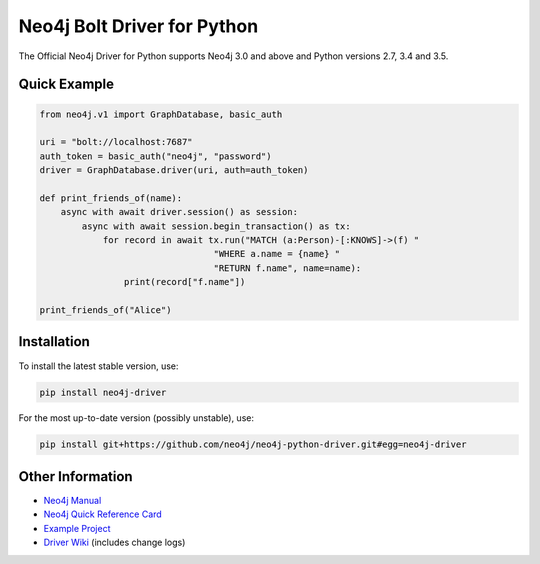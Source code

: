 ****************************
Neo4j Bolt Driver for Python
****************************

The Official Neo4j Driver for Python supports Neo4j 3.0 and above and Python versions 2.7, 3.4 and 3.5.


Quick Example
=============

.. code-block:: python

    from neo4j.v1 import GraphDatabase, basic_auth

    uri = "bolt://localhost:7687"
    auth_token = basic_auth("neo4j", "password")
    driver = GraphDatabase.driver(uri, auth=auth_token)

    def print_friends_of(name):
        async with await driver.session() as session:
            async with await session.begin_transaction() as tx:
                for record in await tx.run("MATCH (a:Person)-[:KNOWS]->(f) "
                                     "WHERE a.name = {name} "
                                     "RETURN f.name", name=name):
                    print(record["f.name"])

    print_friends_of("Alice")


Installation
============

To install the latest stable version, use:

.. code:: bash

    pip install neo4j-driver

For the most up-to-date version (possibly unstable), use:

.. code:: bash

    pip install git+https://github.com/neo4j/neo4j-python-driver.git#egg=neo4j-driver


Other Information
=================

* `Neo4j Manual`_
* `Neo4j Quick Reference Card`_
* `Example Project`_
* `Driver Wiki`_ (includes change logs)

.. _`Neo4j Manual`: https://neo4j.com/docs/
.. _`Neo4j Quick Reference Card`: https://neo4j.com/docs/cypher-refcard/current/
.. _`Example Project`: https://github.com/neo4j-examples/movies-python-bolt
.. _`Driver Wiki`: https://github.com/neo4j/neo4j-python-driver/wiki
